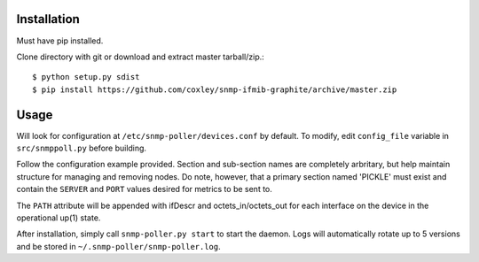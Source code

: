 Installation
============

Must have pip installed.

Clone directory with git or download and extract master tarball/zip.::

    $ python setup.py sdist
    $ pip install https://github.com/coxley/snmp-ifmib-graphite/archive/master.zip


Usage
=====

Will look for configuration at ``/etc/snmp-poller/devices.conf`` by default.
To modify, edit ``config_file`` variable in ``src/snmppoll.py`` before
building.

Follow the configuration example provided. Section and sub-section names 
are completely arbritary, but help maintain structure for managing and 
removing nodes. Do note, however, that a primary section named 'PICKLE' must 
exist and contain the ``SERVER`` and ``PORT`` values desired for metrics to
be sent to.

The ``PATH`` attribute will be appended with ifDescr and octets_in/octets_out
for each interface on the device in the operational up(1) state.

After installation, simply call ``snmp-poller.py start`` to start the daemon.
Logs will automatically rotate up to 5 versions and be stored in 
``~/.snmp-poller/snmp-poller.log``.
